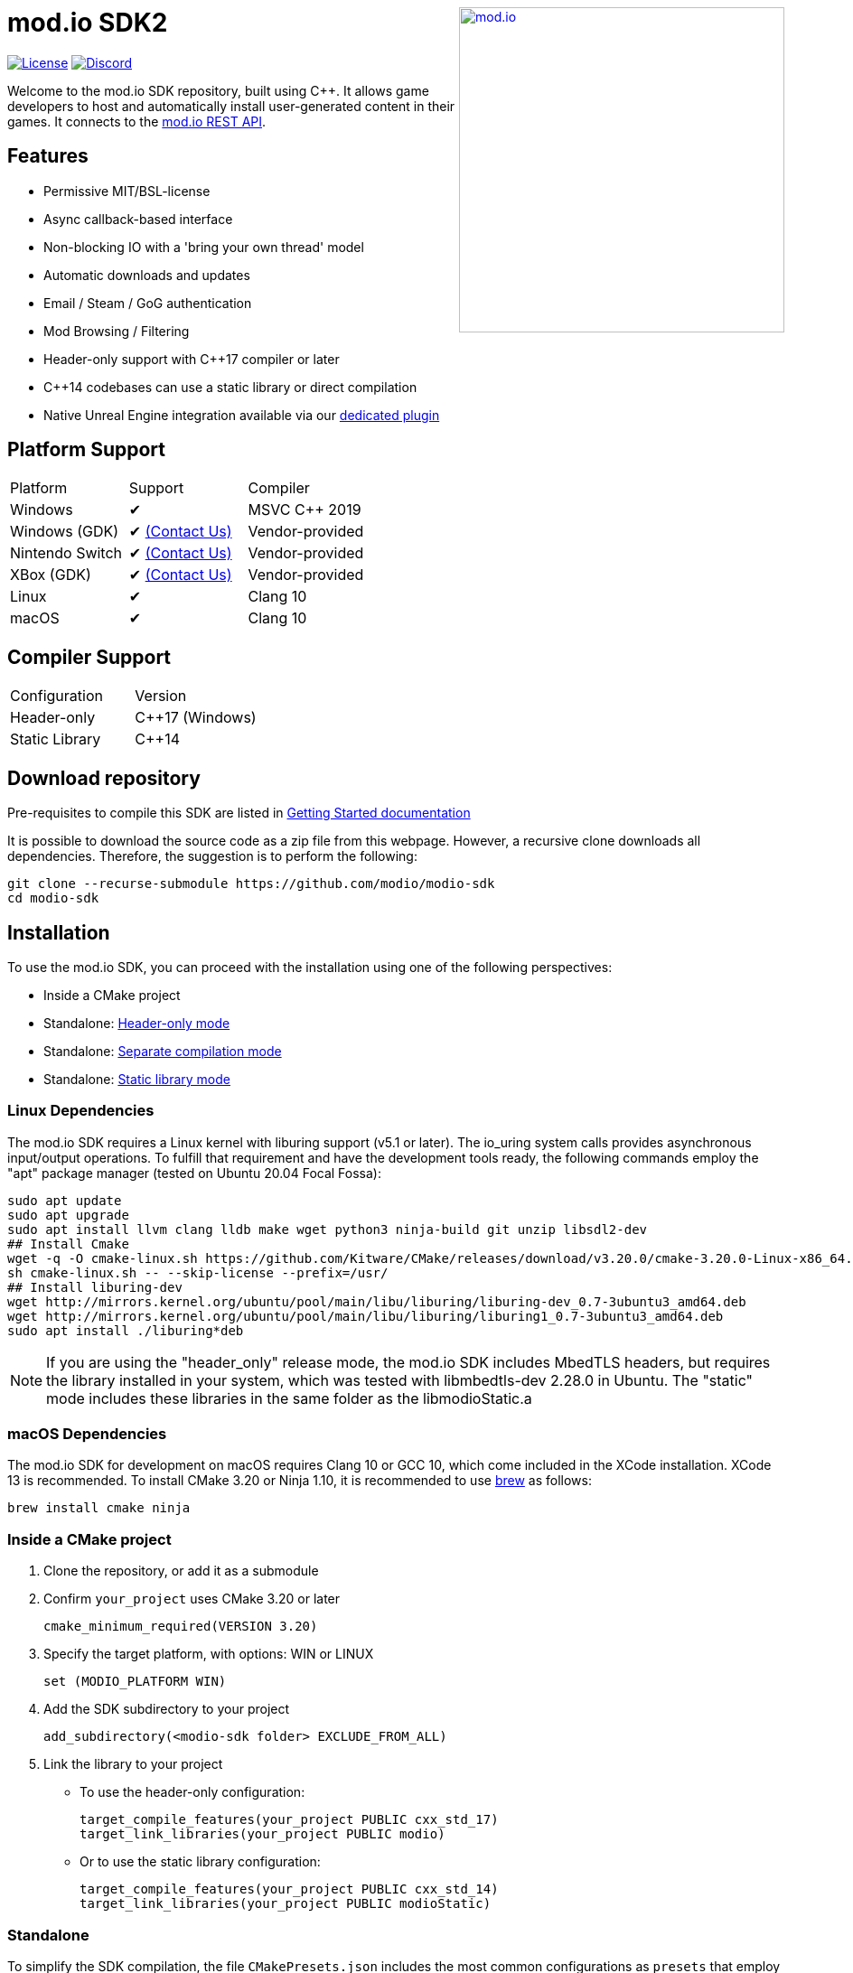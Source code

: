++++
<a href="https://mod.io"><img src="https://mod.io/images/branding/modio-logo-bluedark.svg" alt="mod.io" width="360" align="right"/></a>
++++
= mod.io SDK2

image:https://img.shields.io/badge/license-MIT-brightgreen.svg[alt="License", link="https://github.com/modio/modio-sdk/blob/master/LICENSE"]
image:https://img.shields.io/discord/389039439487434752.svg?label=Discord&logo=discord&color=7289DA&labelColor=2C2F33[alt="Discord", link="https://discord.mod.io"]

Welcome to the mod.io SDK repository, built using C++. It allows game developers to host and automatically install user-generated content in their games. It connects to the https://docs.mod.io[mod.io REST API].

== Features

* Permissive MIT/BSL-license
* Async callback-based interface
* Non-blocking IO with a 'bring your own thread' model
* Automatic downloads and updates
* Email / Steam / GoG authentication
* Mod Browsing / Filtering
* Header-only support with C++17 compiler or later
* C++14 codebases can use a static library or direct compilation
* Native Unreal Engine integration available via our https://github.com/modio/modio-ue4[dedicated plugin]

== Platform Support

|===
|Platform       | Support                       |Compiler
|Windows        | ✔                             | MSVC C++ 2019
|Windows (GDK)  | ✔ <<contact-us,(Contact Us)>> | Vendor-provided
|Nintendo Switch| ✔ <<contact-us,(Contact Us)>> | Vendor-provided
|XBox (GDK)     | ✔ <<contact-us,(Contact Us)>> | Vendor-provided
|Linux          | ✔                             | Clang 10
|macOS          | ✔                             | Clang 10
|===

== Compiler Support

|===
|Configuration  | Version
|Header-only    | C++17 (Windows)
|Static Library | C++14
|===

== Download repository

Pre-requisites to compile this SDK are listed in link:doc/getting-started.adoc[Getting Started documentation]

It is possible to download the source code as a zip file from this webpage. However, a recursive clone downloads all dependencies. Therefore, the suggestion is to perform the following:

[source, zsh]
----
git clone --recurse-submodule https://github.com/modio/modio-sdk
cd modio-sdk
----

== Installation

To use the mod.io SDK, you can proceed with the installation using one of the following perspectives:

- Inside a CMake project
- Standalone: <<header-only>>
- Standalone: <<separate-compilation>>
- Standalone: <<static-library>>

=== Linux Dependencies

The mod.io SDK requires a Linux kernel with liburing support (v5.1 or later). The io_uring system calls provides asynchronous input/output operations. To fulfill that requirement and have the development tools ready, the following commands employ the "apt" package manager (tested on Ubuntu 20.04 Focal Fossa):

[source,bash]
----
sudo apt update
sudo apt upgrade
sudo apt install llvm clang lldb make wget python3 ninja-build git unzip libsdl2-dev
## Install Cmake
wget -q -O cmake-linux.sh https://github.com/Kitware/CMake/releases/download/v3.20.0/cmake-3.20.0-Linux-x86_64.sh
sh cmake-linux.sh -- --skip-license --prefix=/usr/
## Install liburing-dev
wget http://mirrors.kernel.org/ubuntu/pool/main/libu/liburing/liburing-dev_0.7-3ubuntu3_amd64.deb
wget http://mirrors.kernel.org/ubuntu/pool/main/libu/liburing/liburing1_0.7-3ubuntu3_amd64.deb
sudo apt install ./liburing*deb
----

NOTE: If you are using the "header_only" release mode, the mod.io SDK includes MbedTLS headers, but requires the library installed in your system, which was tested with libmbedtls-dev 2.28.0 in Ubuntu. The "static" mode includes these libraries in the same folder as the libmodioStatic.a

=== macOS Dependencies

The mod.io SDK for development on macOS requires Clang 10 or GCC 10, which come included in the XCode installation. XCode 13 is recommended. To install CMake 3.20 or Ninja 1.10, it is recommended to use https://brew.sh[brew] as follows:

[source,bash]
----
brew install cmake ninja
----

=== Inside a CMake project

. Clone the repository, or add it as a submodule
. Confirm `your_project` uses CMake 3.20 or later
+
[source,cmake]
----
cmake_minimum_required(VERSION 3.20)
----
. Specify the target platform, with options: WIN or LINUX
+
[source,cmake]
----
set (MODIO_PLATFORM WIN)
----
. Add the SDK subdirectory to your project
+
[source,cmake]
----
add_subdirectory(<modio-sdk folder> EXCLUDE_FROM_ALL)
----
. Link the library to your project
+
* To use the header-only configuration:
+
[source,cmake]
----
target_compile_features(your_project PUBLIC cxx_std_17)
target_link_libraries(your_project PUBLIC modio)
----
* Or to use the static library configuration:
+
[source,cmake]
----
target_compile_features(your_project PUBLIC cxx_std_14)
target_link_libraries(your_project PUBLIC modioStatic)
----


=== Standalone
To simplify the SDK compilation, the file `CMakePresets.json` includes the most common configurations as `presets` that employ Ninja by default. Therefore, confirm it is available on your `PATH` unless you want to <<override, override>> the CMake generator in use.

|===
|Platform | Preset          | Target       | Build System
|Windows  | win             | Release      | Visual Studio 2019
|Windows  | win-debug       | Debug        | Visual Studio 2019
|Windows  | win-dbginfo     | Pre-Release  | Visual Studio 2019
|Linux    | linux64         | Release      | Ninja
|Linux    | linux64-debug   | Debug        | Ninja
|Linux    | linux64-dbginfo | Pre-Release  | Ninja
|macOS    | macOS           | Release      | Ninja or XCode
|macOS    | macOS-debug     | Debug        | Ninja or XCode
|macOS    | macOS-dbginfo   | Pre-Release  | Ninja or XCode
|===

Debug presets have the `-debug` suffix, and Release-with-debug-info is `-dbginfo`. If you want to build the SDK in debug configuration specify the name, for example `win-debug` as the preset name.

To build the SDK using the default build and install directories:

. `cmake -S <modio-sdk folder> --preset=win`
+
This will use the Ninja generator to create a Ninja build system in `<modio-sdk folder>/out/build/win`. It installs the compiled libraries/headers to `<modio-sdk folder>/out/install/win`. To build the examples, append ` -DMODIO_BUILD_EXAMPLES=true`.
. `cmake --build <modio-sdk folder>/out/build/win`
+
This step compiles the SDK as a static library.
. `cmake --install <modio-sdk folder>/out/build/win`
+
This produces a folder `<modio-sdk folder>/out/install/win` with the following:
+
* `header_only` - directory with the header-only version of the SDK
* `source` - directory containing the implementation files of the SDK for use in 'split compilation' mode
* `static` - directory containing the static library binaries and necessary public include headers

NOTE: If you are compiling the mod.io SDK using different architectures, you can change the preset compilation folder by modifying the "CMAKE_INSTALL_PREFIX" path.

==== Header-only mode [[header-only]]

Simply add each of the subdirectories in `header_only` to your include directories. Then, in `your_project` source file add `#include "modio/ModioSDK.h"`

==== Separate compilation mode [[separate-compilation]]

If you prefer to compile the source code directly, add the `cpp` files in the `source` directory, along with the `include` from the header-only mode.
You must add `MODIO_SEPARATE_COMPILATION` to your project's compiler definitions. Then, in `your_project` source file add `#include "modio/ModioSDK.h"`

==== Static library mode [[static-library]]

Add the `inc` directory inside `static` to your `include` and link against the static binary in the `lib` folder.  You must add `MODIO_SEPARATE_COMPILATION` to your project's compiler definitions. Then, in `your_project` source file add `#include "modio/ModioSDK.h"`

=== Other Build Systems [[override]]

If you use a different build system or wish to generate project files for inclusion in an existing Visual Studio solution, you can override the default CMake generator. For example, it is possible to use an MSBuild-based Visual Studio Solution:

```
cmake -S <modio-sdk folder> --preset=win -G "Visual Studio 16 2019"
cmake --build <modio-sdk folder>/out/build/win
cmake --install <modio-sdk folder>/out/build/win
```

==== Custom FMT library
If you have a custom version of the FMT library, you can modify the linking stage defining `MODIO_USE_CUSTOM_FMT`. This define signals the CMake build system to use a custom version of the library. Also, it requires that you define `MODIO_CUSTOM_FMT_PATH` to the system path that contains the FMT library to use.

The directory given to `MODIO_CUSTOM_FMT_PATH` should contain a CMakeLists.txt which exposes the `fmt` and/or `fmt-header-only` targets.

By default the SDK will consume the `fmt-header-only` target. Define `MODIO_CUSTOM_FMT_STATIC` to `true` to override this and request the consumption of the `fmt` static library target instead.

=== Windows Terminal Compilation of x64 library

When you compile the mod.io SDK and you require a x64 library in Windows, confirm the use the "x64 Native Tools Command Prompt for VS 2019", which by default employs the x64 compiler. To verify the Static or Shared library was compiled with x64 architecture, you can use the "dumpbin" command:
```
dumpbin out\build\win\modio\modioStatic.lib /headers
```
Then search for the confirmation as follows:
```
Dump of file out\build\win\modio\modioStatic.lib

File Type: LIBRARY

FILE HEADER VALUES
            8664 machine (x64)
             34A number of sections
        63336D7D time date stamp Wed Sep 28 10:39:09 2022
           136EC file pointer to symbol table
             AC9 number of symbols
               0 size of optional header
               0 characteristics
```

== Usage

Please see the link:doc/getting-started.adoc[Getting Started documentation] for a breakdown of the mod.io SDK's concepts and usage, including:

* link:doc/getting-started.adoc#sdk-quick-start-initialization-and-teardown[SDK initialization and event loop]
* link:doc/getting-started.adoc#sdk-quick-start-user-authentication[Authentication]
* link:doc/getting-started.adoc#sdk-quick-start-browsing-available-mods[Mod Browsing]
* link:doc/getting-started.adoc#sdk-quick-start-mod-subscriptions-and-management[Mod Subscription Management]

== Game studios and Publishers [[contact-us]]
A private, white-label option is available for license. If you want a fully-featured platform that you control and host in-house send us a message mailto:developers@mod.io[Contact us,Whitelabel Inquiry] to discuss.

== Contributions Welcome
Our SDK is public and open source. Game developers are welcome to utilize it directly, to add support for mods in their games, or fork it for their customized use. If you want to contribute to the SDK, submit a pull request with your recommended changes for review.

== Other Repositories
https://mod.io[mod.io] provides an https://docs.mod.io[open API for user-generated content]. You are welcome to https://github.com/modio[view, fork and contribute to other codebases] we release.
